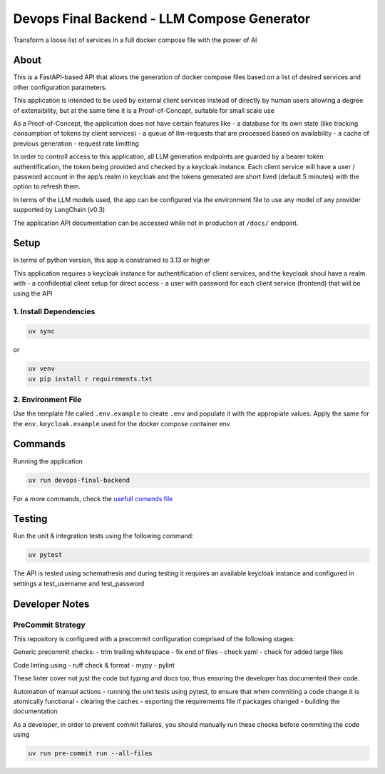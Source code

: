 Devops Final Backend - LLM Compose Generator
============================================

Transform a loose list of services in a full docker compose file with
the power of AI

About
-----

This is a FastAPI-based API that allows the generation of docker compose
files based on a list of desired services and other configuration
parameters.

This application is intended to be used by external client services
instead of directly by human users allowing a degree of extensibility,
but at the same time it is a Proof-of-Concept, suitable for small scale
use

As a Proof-of-Concept, the application does not have certain features
like - a database for its own state (like tracking consumption of tokens
by client services) - a queue of llm-requests that are processed based
on availability - a cache of previous generation - request rate
limitting

In order to controll access to this application, all LLM generation
endpoints are guarded by a bearer token authentification, the token
being provided and checked by a keycloak instance. Each client service
will have a user / password account in the app’s realm in keycloak and
the tokens generated are short lived (default 5 minutes) with the option
to refresh them.

In terms of the LLM models used, the app can be configured via the
environment file to use any model of any provider supported by LangChain
(v0.3)

The application API documentation can be accessed while not in
production at ``/docs/`` endpoint.

Setup
-----

In terms of python version, this app is constrained to 3.13 or higher

This application requires a keycloak instance for authentification of
client services, and the keycloak shoul have a realm with - a
confidential client setup for direct access - a user with password for
each client service (frontend) that will be using the API

1. Install Dependencies
~~~~~~~~~~~~~~~~~~~~~~~

.. code:: sh

   uv sync

or

.. code:: sh

   uv venv
   uv pip install r requirements.txt

2. Environment File
~~~~~~~~~~~~~~~~~~~

Use the template file called ``.env.example`` to create ``.env`` and
populate it with the appropiate values. Apply the same for the
``env.keycloak.example`` used for the docker compose container env

Commands
--------

Running the application

.. code:: sh

   uv run devops-final-backend

For a more commands, check the `usefull comands
file <./usefull_commands.sh>`__

Testing
-------

Run the unit & integration tests using the following command:

.. code:: sh

   uv pytest

The API is tested using schemathesis and during testing it requires an
available keycloak instance and configured in settings a test_username
and test_password

Developer Notes
---------------

PreCommit Strategy
~~~~~~~~~~~~~~~~~~

This repository is configured with a precommit configuration comprised
of the following stages:

Generic precommit checks: - trim trailing whitespace - fix end of files
- check yaml - check for added large files

Code linting using - ruff check & format - mypy - pylint

These linter cover not just the code but typing and docs too, thus
ensuring the developer has documented their code.

Automation of manual actions - running the unit tests using pytest, to
ensure that when commiting a code change it is atomically functional -
clearing the caches - exporting the requirements file if packages
changed - building the documentation

As a developer, in order to prevent commit failures, you should manually
run these checks before commiting the code using

.. code:: sh

   uv run pre-commit run --all-files
